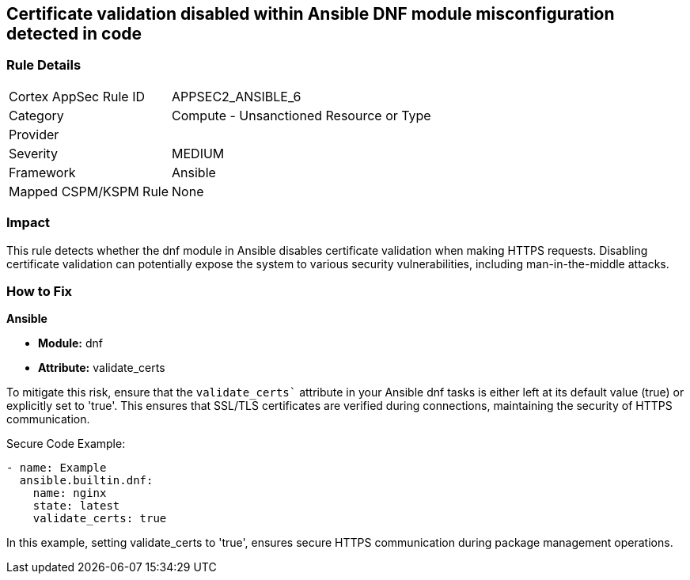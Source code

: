 == Certificate validation disabled within Ansible DNF module misconfiguration detected in code

=== Rule Details

[cols="1,2"]
|===
|Cortex AppSec Rule ID |APPSEC2_ANSIBLE_6
|Category |Compute - Unsanctioned Resource or Type
|Provider |
|Severity |MEDIUM
|Framework |Ansible
|Mapped CSPM/KSPM Rule |None
|===


=== Impact
This rule detects whether the dnf module in Ansible disables certificate validation when making HTTPS requests. Disabling certificate validation can potentially expose the system to various security vulnerabilities, including man-in-the-middle attacks.


=== How to Fix

*Ansible*

* *Module:* dnf
* *Attribute:* validate_certs

To mitigate this risk, ensure that the `validate_certs`` attribute in your Ansible dnf tasks is either left at its default value (true) or explicitly set to 'true'. This ensures that SSL/TLS certificates are verified during connections, maintaining the security of HTTPS communication.


Secure Code Example:


[source,yaml]
----
- name: Example
  ansible.builtin.dnf:
    name: nginx
    state: latest
    validate_certs: true
----

In this example, setting validate_certs to 'true', ensures secure HTTPS communication during package management operations.

